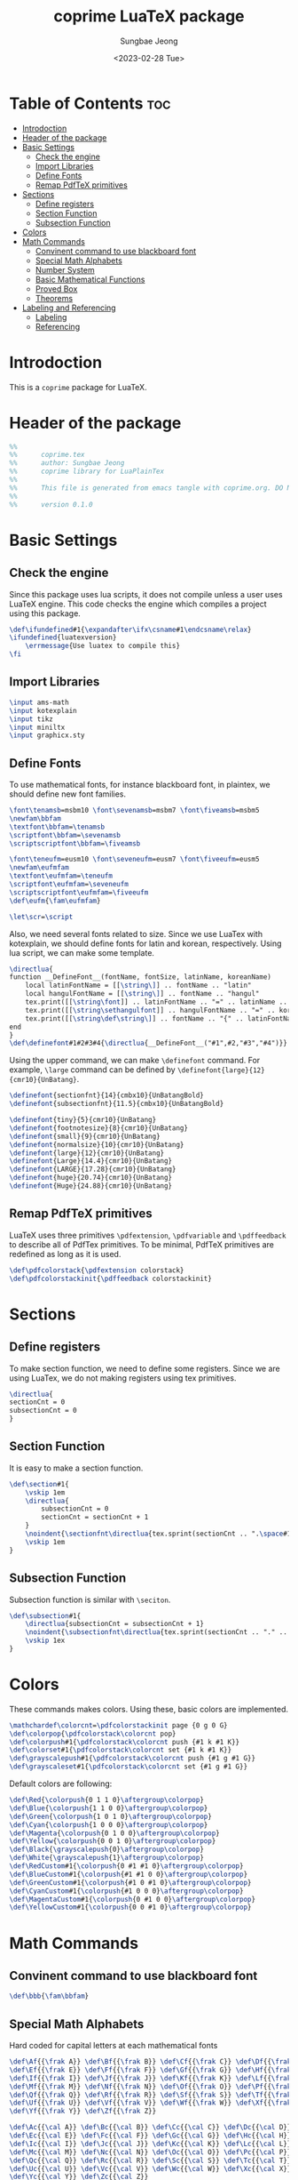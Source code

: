 #+TITLE: coprime LuaTeX package
#+AUTHOR: Sungbae Jeong
#+DATE: <2023-02-28 Tue>
#+PROPERTY: header-args :tangle coprime.tex
#+auto_tangle: t

* Table of Contents :toc:
- [[#introdoction][Introdoction]]
- [[#header-of-the-package][Header of the package]]
- [[#basic-settings][Basic Settings]]
  - [[#check-the-engine][Check the engine]]
  - [[#import-libraries][Import Libraries]]
  - [[#define-fonts][Define Fonts]]
  - [[#remap-pdftex-primitives][Remap PdfTeX primitives]]
- [[#sections][Sections]]
  - [[#define-registers][Define registers]]
  - [[#section-function][Section Function]]
  - [[#subsection-function][Subsection Function]]
- [[#colors][Colors]]
- [[#math-commands][Math Commands]]
  - [[#convinent-command-to-use-blackboard-font][Convinent command to use blackboard font]]
  - [[#special-math-alphabets][Special Math Alphabets]]
  - [[#number-system][Number System]]
  - [[#basic-mathematical-functions][Basic Mathematical Functions]]
  - [[#proved-box][Proved Box]]
  - [[#theorems][Theorems]]
- [[#labeling-and-referencing][Labeling and Referencing]]
  - [[#labeling][Labeling]]
  - [[#referencing][Referencing]]

* Introdoction
This is a =coprime= package for LuaTeX.

* Header of the package
#+BEGIN_SRC tex
%%
%%      coprime.tex
%%      author: Sungbae Jeong
%%      coprime library for LuaPlainTex
%%
%%      This file is generated from emacs tangle with coprime.org. DO NOT EDIT THIS MANUALLY!
%%
%%      version 0.1.0
#+END_SRC

* Basic Settings
** Check the engine
Since this package uses lua scripts, it does not compile unless a user uses LuaTeX engine.
This code checks the engine which compiles a project using this package.
#+BEGIN_SRC tex
\def\ifundefined#1{\expandafter\ifx\csname#1\endcsname\relax}
\ifundefined{luatexversion}
    \errmessage{Use luatex to compile this}
\fi
#+END_SRC

** Import Libraries
#+BEGIN_SRC tex
\input ams-math
\input kotexplain
\input tikz
\input miniltx
\input graphicx.sty
#+END_SRC

** Define Fonts
To use mathematical fonts, for instance blackboard font, in plaintex, we should define new font families.
#+BEGIN_SRC tex
\font\tenamsb=msbm10 \font\sevenamsb=msbm7 \font\fiveamsb=msbm5
\newfam\bbfam
\textfont\bbfam=\tenamsb
\scriptfont\bbfam=\sevenamsb
\scriptscriptfont\bbfam=\fiveamsb

\font\teneufm=eusm10 \font\seveneufm=eusm7 \font\fiveeufm=eusm5
\newfam\eufmfam
\textfont\eufmfam=\teneufm
\scriptfont\eufmfam=\seveneufm
\scriptscriptfont\eufmfam=\fiveeufm
\def\eufm{\fam\eufmfam}

\let\scr=\script
#+END_SRC

Also, we need several fonts related to size. Since we use LuaTex with kotexplain, we should define fonts for latin and korean, respectively.
Using lua script, we can make some template.
#+BEGIN_SRC tex
\directlua{
function __DefineFont__(fontName, fontSize, latinName, koreanName)
    local latinFontName = [[\string\]] .. fontName .. "latin"
    local hangulFontName = [[\string\]] .. fontName .. "hangul"
    tex.print([[\string\font]] .. latinFontName .. "=" .. latinName .. " at " .. fontSize .. "pt")
    tex.print([[\string\sethangulfont]] .. hangulFontName .. "=" .. koreanName .. " at " .. fontSize .. "pt")
    tex.print([[\string\def\string\]] .. fontName .. "{" .. latinFontName .. hangulFontName .. "}")
end
}
\def\definefont#1#2#3#4{\directlua{__DefineFont__("#1",#2,"#3","#4")}}
#+END_SRC

Using the upper command, we can make =\definefont= command. For example, =\large= command can be defined by =\definefont{large}{12}{cmr10}{UnBatang}=.
#+BEGIN_SRC tex
\definefont{sectionfnt}{14}{cmbx10}{UnBatangBold}
\definefont{subsectionfnt}{11.5}{cmbx10}{UnBatangBold}

\definefont{tiny}{5}{cmr10}{UnBatang}
\definefont{footnotesize}{8}{cmr10}{UnBatang}
\definefont{small}{9}{cmr10}{UnBatang}
\definefont{normalsize}{10}{cmr10}{UnBatang}
\definefont{large}{12}{cmr10}{UnBatang}
\definefont{Large}{14.4}{cmr10}{UnBatang}
\definefont{LARGE}{17.28}{cmr10}{UnBatang}
\definefont{huge}{20.74}{cmr10}{UnBatang}
\definefont{Huge}{24.88}{cmr10}{UnBatang}
#+END_SRC

** Remap PdfTeX primitives
LuaTeX uses three primitives =\pdfextension=, =\pdfvariable= and =\pdffeedback= to describe all of PdfTex primitives. To be minimal, PdfTeX primitives are redefined as long as it is used.
#+BEGIN_SRC tex
\def\pdfcolorstack{\pdfextension colorstack}
\def\pdfcolorstackinit{\pdffeedback colorstackinit}
#+END_SRC

* Sections
** Define registers
To make section function, we need to define some registers. Since we are using LuaTex, we do not making registers using tex primitives.
#+BEGIN_SRC tex
\directlua{
sectionCnt = 0
subsectionCnt = 0
}
#+END_SRC

** Section Function
It is easy to make a section function.
#+BEGIN_SRC tex
\def\section#1{
    \vskip 1em
    \directlua{
        subsectionCnt = 0
        sectionCnt = sectionCnt + 1
    }
    \noindent{\sectionfnt\directlua{tex.sprint(sectionCnt .. ".\space#1")}}\par
    \vskip 1em
}
#+END_SRC

** Subsection Function
Subsection function is similar with =\seciton=.
#+BEGIN_SRC tex
\def\subsection#1{
    \directlua{subsectionCnt = subsectionCnt + 1}
    \noindent{\subsectionfnt\directlua{tex.sprint(sectionCnt .. "." .. subsectionCnt .. ".\space#1")}}\par
    \vskip 1ex
}
#+END_SRC

* Colors
These commands makes colors. Using these, basic colors are implemented.
#+BEGIN_SRC tex
\mathchardef\colorcnt=\pdfcolorstackinit page {0 g 0 G}
\def\colorpop{\pdfcolorstack\colorcnt pop}
\def\colorpush#1{\pdfcolorstack\colorcnt push {#1 k #1 K}}
\def\colorset#1{\pdfcolorstack\colorcnt set {#1 k #1 K}}
\def\grayscalepush#1{\pdfcolorstack\colorcnt push {#1 g #1 G}}
\def\grayscaleset#1{\pdfcolorstack\colorcnt set {#1 g #1 G}}
#+END_SRC

Default colors are following:
#+BEGIN_SRC tex
\def\Red{\colorpush{0 1 1 0}\aftergroup\colorpop}
\def\Blue{\colorpush{1 1 0 0}\aftergroup\colorpop}
\def\Green{\colorpush{1 0 1 0}\aftergroup\colorpop}
\def\Cyan{\colorpush{1 0 0 0}\aftergroup\colorpop}
\def\Magenta{\colorpush{0 1 0 0}\aftergroup\colorpop}
\def\Yellow{\colorpush{0 0 1 0}\aftergroup\colorpop}
\def\Black{\grayscalepush{0}\aftergroup\colorpop}
\def\White{\grayscalepush{1}\aftergroup\colorpop}
\def\RedCustom#1{\colorpush{0 #1 #1 0}\aftergroup\colorpop}
\def\BlueCustom#1{\colorpush{#1 #1 0 0}\aftergroup\colorpop}
\def\GreenCustom#1{\colorpush{#1 0 #1 0}\aftergroup\colorpop}
\def\CyanCustom#1{\colorpush{#1 0 0 0}\aftergroup\colorpop}
\def\MagentaCustom#1{\colorpush{0 #1 0 0}\aftergroup\colorpop}
\def\YellowCustom#1{\colorpush{0 0 #1 0}\aftergroup\colorpop}
#+END_SRC

* Math Commands
** Convinent command to use blackboard font
#+BEGIN_SRC tex
\def\bbb{\fam\bbfam}
#+END_SRC

** Special Math Alphabets
Hard coded for capital letters at each mathematical fonts
#+BEGIN_SRC tex
\def\Af{{\frak A}} \def\Bf{{\frak B}} \def\Cf{{\frak C}} \def\Df{{\frak D}}
\def\Ef{{\frak E}} \def\Ff{{\frak F}} \def\Gf{{\frak G}} \def\Hf{{\frak H}}
\def\If{{\frak I}} \def\Jf{{\frak J}} \def\Kf{{\frak K}} \def\Lf{{\frak L}}
\def\Mf{{\frak M}} \def\Nf{{\frak N}} \def\Of{{\frak O}} \def\Pf{{\frak P}}
\def\Qf{{\frak Q}} \def\Rf{{\frak R}} \def\Sf{{\frak S}} \def\Tf{{\frak T}}
\def\Uf{{\frak U}} \def\Vf{{\frak V}} \def\Wf{{\frak W}} \def\Xf{{\frak X}}
\def\Yf{{\frak Y}} \def\Zf{{\frak Z}}

\def\Ac{{\cal A}} \def\Bc{{\cal B}} \def\Cc{{\cal C}} \def\Dc{{\cal D}}
\def\Ec{{\cal E}} \def\Fc{{\cal F}} \def\Gc{{\cal G}} \def\Hc{{\cal H}}
\def\Ic{{\cal I}} \def\Jc{{\cal J}} \def\Kc{{\cal K}} \def\Lc{{\cal L}}
\def\Mc{{\cal M}} \def\Nc{{\cal N}} \def\Oc{{\cal O}} \def\Pc{{\cal P}}
\def\Qc{{\cal Q}} \def\Rc{{\cal R}} \def\Sc{{\cal S}} \def\Tc{{\cal T}}
\def\Uc{{\cal U}} \def\Vc{{\cal V}} \def\Wc{{\cal W}} \def\Xc{{\cal X}}
\def\Yc{{\cal Y}} \def\Zc{{\cal Z}}

\def\As{{\scr A}} \def\Bs{{\scr B}} \def\Cs{{\scr C}} \def\Ds{{\scr D}}
\def\Es{{\scr E}} \def\Fs{{\scr F}} \def\Gs{{\scr G}} \def\Hs{{\scr H}}
\def\Is{{\scr I}} \def\Js{{\scr J}} \def\Ks{{\scr K}} \def\Ls{{\scr L}}
\def\Ms{{\scr M}} \def\Ns{{\scr N}} \def\Os{{\scr O}} \def\Ps{{\scr P}}
\def\Qs{{\scr Q}} \def\Rs{{\scr R}} \def\Ss{{\scr S}} \def\Ts{{\scr T}}
\def\Us{{\scr U}} \def\Vs{{\scr V}} \def\Ws{{\scr W}} \def\Xs{{\scr X}}
\def\Ys{{\scr Y}} \def\Zs{{\scr Z}}

\def\Ab{{\bbb A}} \def\Bb{{\bbb B}} \def\Cb{{\bbb C}} \def\Db{{\bbb D}}
\def\Eb{{\bbb E}} \def\Fb{{\bbb F}} \def\Gb{{\bbb G}} \def\Hb{{\bbb H}}
\def\Ib{{\bbb I}} \def\Jb{{\bbb J}} \def\Kb{{\bbb K}} \def\Lb{{\bbb L}}
\def\Mb{{\bbb M}} \def\Nb{{\bbb N}} \def\Ob{{\bbb O}} \def\Pb{{\bbb P}}
\def\Qb{{\bbb Q}} \def\Rb{{\bbb R}} \def\Sb{{\bbb S}} \def\Tb{{\bbb T}}
\def\Ub{{\bbb U}} \def\Vb{{\bbb V}} \def\Wb{{\bbb W}} \def\Xb{{\bbb X}}
\def\Yb{{\bbb Y}} \def\Zb{{\bbb Z}}

\def\Ae{{\eufm A}} \def\Be{{\eufm B}} \def\Ce{{\eufm C}} \def\De{{\eufm D}}
\def\Ee{{\eufm E}} \def\Fe{{\eufm F}} \def\Ge{{\eufm G}} \def\He{{\eufm H}}
\def\Ie{{\eufm I}} \def\Je{{\eufm J}} \def\Ke{{\eufm K}} \def\Le{{\eufm L}}
\def\Me{{\eufm M}} \def\Ne{{\eufm N}} \def\Oe{{\eufm O}} \def\Pe{{\eufm P}}
\def\Qe{{\eufm Q}} \def\Re{{\eufm R}} \def\Se{{\eufm S}} \def\Te{{\eufm T}}
\def\Ue{{\eufm U}} \def\Ve{{\eufm V}} \def\We{{\eufm W}} \def\Xe{{\eufm X}}
\def\Ye{{\eufm Y}} \def\Ze{{\eufm Z}}
#+END_SRC

** Number System
#+BEGIN_SRC tex
\let\N=\Nb
\let\Z=\Zb
\let\Q=\Qb
\let\R=\Rb
\let\C=\Cb
#+END_SRC

** Basic Mathematical Functions
These are basic symbols in use.
#+BEGIN_SRC tex
\def\defeq{\mathbin{:=}}
\def\symdiff{\mathbin{\triangle}}
\def\sing{\mathrel{\bot}}
\def\uc{{\frak c}}
#+END_SRC
The default emptyset symbol is ugly in my opinion. So remap it
#+BEGIN_SRC tex
\let\emptyset=\varnothing
#+END_SRC
These commands are well-known.
#+BEGIN_SRC tex
\def\Re{\mathop{\rm Re}}
\def\Im{\mathop{\rm Im}}
\def\sgn{\mathop{\rm sgn}}
\def\diam{\mathop{\rm diam}}
\def\supp{\mathop{\rm supp}}
#+END_SRC

Default =\limsup= and =\liminf= are not for my style.
#+BEGIN_SRC tex
\def\limsup{\mathop{\overline{\lim}}}
\def\liminf{\mathop{\vcenter{\hbox{$\underline{\lim}$}}}}
\let\lims=\limsup
\let\limi=\liminf
#+END_SRC

#+BEGIN_SRC tex
\def\cupdot{\mathbin{\ooalign{\hfil$\cup$\hfil\cr\hfil$\cdot$\hfil\cr}}}

\def\@bigcupdot#1#2#3#4{%
    \setbox0=\hbox{$#1\bigcup$}
    \setbox1=\hbox{\ooalign{\hfil$#1\bigcup$\hfil\cr\hfil\raise#3\hbox{$#2$}\hfil\cr}}
    \vcenter{\box1\kern#4\hbox{}}
}
\def\bigcupdot{\mathop{\mathchoice
    {\@bigcupdot{\displaystyle}{\scriptstyle\bullet}{1pt}{-8pt}}
    {\@bigcupdot{\textstyle}{\scriptscriptstyle\bullet}{1pt}{-10pt}}
    {\@bigcupdot{\scriptstyle}{\scriptscriptstyle\bullet}{0.7pt}{-12pt}}
    {\@bigcupdot{\scriptscriptstyle}{\cdot}{-1pt}{-12pt}}
}}
#+END_SRC

Now, following code is for easy usage of converging notations.
#+BEGIN_SRC tex
\def\unif@rm#1#2#3{\mathrel{\raise#2\hbox{$#1\rightarrow$}\mkern#3\lower#2\hbox{$#1\rightarrow$}}}
\def\uniform{%
    \mathchoice{\unif@rm\displaystyle{2.5pt}{-18mu}}
        {\unif@rm\textstyle{2.5pt}{-18mu}}
        {\unif@rm\scriptstyle{1.8pt}{-18mu}}
        {\unif@rm\scriptscriptstyle{1.2pt}{-17mu}}
}
\def\converges #1 to #2 with #3{%
    \ifx\uniform#3{#1}\uniform{#2}%
    \else{#1}\buildrel{#3}\over\to{#2}%
    \fi
}
\let\converge=\converges
#+END_SRC

** Proved Box
I use the white blank box to denote that the proof is finished. These commands are for that.
#+BEGIN_SRC tex
\def\provedboxinit{\vbox{%
    \hrule\hbox{\vrule\kern 3pt\vbox{\kern 3pt\hbox{}\kern 3pt}%
    \kern 3pt\vrule}\hrule
}}

\def\lemmaprovedboxinit{\vrule height1.5ex width1.1ex}

\def\provedbox{%
    {\unskip\nobreak\hfil\penalty50
    \hfil\phantom{\provedboxinit}\nobreak\hfil\provedboxinit
    \parfillskip=0pt \finalhyphendemerits=0 \par}%
}

\def\proved{\ifmmode\eqno\hbox{\provedboxinit}\else\provedbox\fi}

\def\lemmaproved{%
    \ifmmode\eqno\hbox{\lemmaprovedboxinit}
    \else\hfill\lemmaprovedboxinit
    \fi
}
#+END_SRC
** Theorems
Using lua script, we can make *a template* for each theorems.
#+BEGIN_SRC tex
\directlua{
function __MakeTheorem__(name)
    local count = [[\string\newcount\string\]] .. name .. "cnt"
    local start_def = [[\string\def\string\]] .. name .. [[{
    \string\par\string\penalty-50\string\advance\string\]] .. name .. [[cnt by 1
    \string\begingroup
    \string\postdisplaypenalty=10000
    \string\vskip 1.5ex
    \string\hrule\space height 0.7pt\string\nobreak
    \string\vskip 1.5ex
    \string\noindent{\string\bf\space]] .. name .. [[\space]] .. sectionCnt .. [[.\string\the\string\]] .. name .. [[cnt}\string\kern 1em
    \string\def\string\proof{%
        \string\par\string\hbox\space to\string\hsize{\string\xleaders\string\hbox\space to.8em{\string\hss-\string\hss}\string\hfill}
        \string\noindent{\string\it\space proof.}
    }
    \string\edef\string\lblitem{{\string\bf\space]] .. name .. [[\space]] .. sectionCnt .. [[.\string\the\string\]] .. name .. [[cnt}}\string\relax
}]]

    local end_def = [[\string\def\string\end]] .. name .. [[{%
    \string\par\string\penalty10000
    \string\vskip1.5ex
    \string\hrule\space height 0.7pt
    \string\endgroup\string\par
    \string\vskip 1.5ex
}]]
    tex.print(count)
    tex.print(start_def)
    tex.print(end_def)
end
}
\def\maketheorem#1{\directlua{__MakeTheorem__("#1")}}
#+END_SRC

This package gives four theorems: `Theorem`, `Proposition`, `Corollary` and `Lemma`.
#+BEGIN_SRC tex
\maketheorem{Theorem}
\maketheorem{Proposition}
\maketheorem{Corollary}
\maketheorem{Lemma}
#+END_SRC

However, since each name contains a capital letter and commands are quite long, the package supports some abbreviations.
#+BEGIN_SRC tex
\let\thm=\Theorem
\let\endthm=\endTheorem
\let\prop=\Proposition
\let\endprop=\endProposition
\let\coro=\Corollary
\let\endcoro=\endCorollary
\let\lemma=\Lemma
\let\endlemma=\endLemma
#+END_SRC

* Labeling and Referencing
** Labeling
Labeling in plainex is quite hard. But as I already make some code for it, and here is the code.
#+BEGIN_SRC tex
\newread\aux
\immediate\openin\aux=\jobname.aux
\ifeof\aux \message{! No file \jobname.aux;}
\else \input \jobname.aux \immediate\closein\aux \fi
\newwrite\aux
\immediate\openout\aux=\jobname.aux

\def\strip#1>{}
\def\label#1{\immediate\write\aux%
{\string\expandafter\string\def\string\csname\space#1\string\endcsname%
{{\expandafter\strip\meaning\lblitem}}}}

\def\ref#1{%
    \ifundefined{#1}\message{! No ref. to #1;}%
    \else\csname #1\endcsname\fi}
#+END_SRC

** Referencing
# TODO
